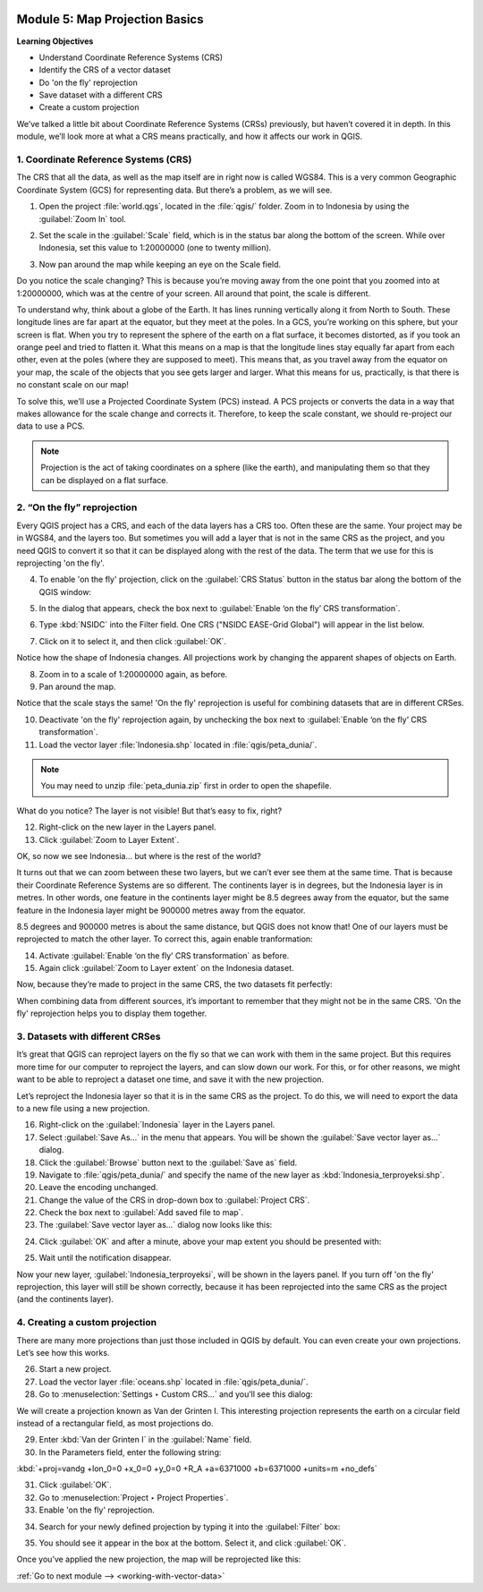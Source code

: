 .. image:: /static/training/beginner/qgis-inasafe/image7.*

..  _map-projection-basics:

Module 5: Map Projection Basics
===============================

**Learning Objectives**

- Understand Coordinate Reference Systems (CRS)
- Identify the CRS of a vector dataset
- Do 'on the fly' reprojection
- Save dataset with a different CRS
- Create a custom projection

We’ve talked a little bit about Coordinate Reference Systems (CRSs) previously,
but haven’t covered it in depth.
In this module, we’ll look more at what a CRS means practically,
and how it affects our work in QGIS.

1. Coordinate Reference Systems (CRS)
-------------------------------------

The CRS that all the data, as well as the map itself are in right now is called
WGS84.
This is a very common Geographic Coordinate System (GCS) for representing
data.
But there’s a problem, as we will see.

1. Open the project :file:`world.qgs`, located in the :file:`qgis/` folder.
   Zoom in to Indonesia by using the :guilabel:`Zoom In` tool.

.. image:: /static/training/beginner/qgis-inasafe/image37.*
   :align: center

2. Set the scale in the :guilabel:`Scale` field, which is in the status bar 
   along the bottom of the screen. While over Indonesia, set this value 
   to 1:20000000 (one to twenty million).

.. image:: /static/training/beginner/qgis-inasafe/image60.*
   :align: center

3. Now pan around the map while keeping an eye on the Scale field.

Do you notice the scale changing?
This is because you’re moving away from the one point that you zoomed into at
1:20000000, which was at the centre of your screen.
All around that point, the scale is different.

To understand why, think about a globe of the Earth.
It has lines running vertically along it from North to South.
These longitude lines are far apart at the equator, but they meet at the
poles.
In a GCS, you’re working on this sphere, but your screen is flat.
When you try to represent the sphere of the earth on a flat surface,
it becomes distorted, as if you took an orange peel and tried to flatten it.
What this means on a map is that the longitude lines stay equally far apart
from each other, even at the poles (where they are supposed to meet).
This means that, as you travel away from the equator on your map,
the scale of the objects that you see gets larger and larger.
What this means for us, practically, is that there is no constant scale on
our map!

To solve this, we’ll use a Projected Coordinate System (PCS) instead.
A PCS projects or converts the data in a way that makes allowance for the
scale change and corrects it.
Therefore, to keep the scale constant, we should re-project our data to use a
PCS.

.. note:: Projection is the act of taking coordinates on a sphere (like the 
   earth), and manipulating them so that they can be displayed on a flat 
   surface.

2. “On the fly” reprojection
----------------------------

Every QGIS project has a CRS, and each of the data layers has a CRS too.
Often these are the same.
Your project may be in WGS84, and the layers too.
But sometimes you will add a layer that is not in the same CRS as the
project, and you need QGIS to convert it so that it can be displayed along
with the rest of the data.
The term that we use for this is reprojecting 'on the fly'.

4. To enable 'on the fly' projection, click on the :guilabel:`CRS Status` button
   in the status bar along the bottom of the QGIS window:

.. image:: /static/training/beginner/qgis-inasafe/image61.*
   :align: center

5. In the dialog that appears, check the box next to
   :guilabel:`Enable ‘on the fly’ CRS transformation`.

.. image:: /static/training/beginner/qgis-inasafe/image62.*
   :align: center

6. Type :kbd:`NSIDC` into the Filter field. One CRS 
   ("NSIDC EASE-Grid Global") will appear in the list below.

.. image:: /static/training/beginner/qgis-inasafe/image63.*
   :align: center

7. Click on it to select it, and then click :guilabel:`OK`.

Notice how the shape of Indonesia changes.
All projections work by changing the apparent shapes of objects on Earth.

8. Zoom in to a scale of 1:20000000 again, as before.

9. Pan around the map.

Notice that the scale stays the same! 'On the fly' reprojection is useful 
for combining datasets that are in different CRSes.

10. Deactivate 'on the fly' reprojection again, by unchecking the box
    next to :guilabel:`Enable ‘on the fly’ CRS transformation`.

11. Load the vector layer :file:`Indonesia.shp` located in
    :file:`qgis/peta_dunia/`.

.. note:: You may need to unzip :file:`peta_dunia.zip` first in order
   to open the shapefile.

What do you notice?
The layer is not visible!
But that’s easy to fix, right?

12. Right-click on the new layer in the Layers panel.

13. Click :guilabel:`Zoom to Layer Extent`.

OK, so now we see Indonesia... but where is the rest of the world?

It turns out that we can zoom between these two layers, but we can’t ever see
them at the same time.
That is because their Coordinate Reference Systems are so different.
The continents layer is in degrees, but the Indonesia layer is in
metres.
In other words, one feature in the continents layer might be 8.5 degrees away
from the equator, but the same feature in the Indonesia layer might be 900000
metres away from the equator.

8.5 degrees and 900000 metres is about the same distance,
but QGIS does not know that!
One of our layers must be reprojected to match the other layer.
To correct this, again enable tranformation:

14. Activate :guilabel:`Enable ‘on the fly’ CRS transformation` as before.

15. Again click :guilabel:`Zoom to Layer extent` on the Indonesia dataset.

Now, because they’re made to project in the same CRS, the two datasets fit
perfectly:

.. image:: /static/training/beginner/qgis-inasafe/image64.*
   :align: center

When combining data from different sources, it’s important to remember that they
might not be in the same CRS.
'On the fly' reprojection helps you to display them together.

3. Datasets with different CRSes
--------------------------------

It’s great that QGIS can reproject layers on the fly so that we can work with
them in the same project.
But this requires more time for our computer to reproject the layers,
and can slow down our work.
For this, or for other reasons, we might want to be able to reproject a
dataset one time, and save it with the new projection.

Let’s reproject the Indonesia layer so that it is in the same CRS as the
project.
To do this, we will need to export the data to a new file using a new
projection.

16. Right-click on the :guilabel:`Indonesia` layer in the Layers panel.

17. Select :guilabel:`Save As...` in the menu that appears.
    You will be shown the :guilabel:`Save vector layer as...` dialog.

18. Click the :guilabel:`Browse` button next to the :guilabel:`Save as` field.

19. Navigate to :file:`qgis/peta_dunia/` and specify the name of the new layer as
    :kbd:`Indonesia_terproyeksi.shp`.

20. Leave the encoding unchanged.

21. Change the value of the CRS in drop-down box to :guilabel:`Project CRS`.

22. Check the box next to :guilabel:`Add saved file to map`.

23. The :guilabel:`Save vector layer as...` dialog now looks like this:

.. image:: /static/training/beginner/qgis-inasafe/image65.*
   :align: center

24. Click :guilabel:`OK` and after a minute, above your map extent you should be presented with:

.. image:: /static/training/beginner/qgis-inasafe/image65a.*
   :align: center

25. Wait until the notification disappear.

Now your new layer, :guilabel:`Indonesia_terproyeksi`, will be shown in the 
layers panel. If you turn off 'on the fly' reprojection, this layer will still 
be shown correctly, because it has been reprojected into the same CRS as the 
project (and the continents layer).

4. Creating a custom projection
-------------------------------

There are many more projections than just those included in QGIS by default.
You can even create your own projections.
Let’s see how this works.

26. Start a new project.

27. Load the vector layer :file:`oceans.shp` located 
    in :file:`qgis/peta_dunia/`.

28. Go to :menuselection:`Settings ‣ Custom CRS...` and you’ll see this dialog:

.. image:: /static/training/beginner/qgis-inasafe/image66.*
   :align: center

We will create a projection known as Van der Grinten I.
This interesting projection represents the earth on a circular field
instead of a rectangular field, as most projections do.

29. Enter :kbd:`Van der Grinten I` in the :guilabel:`Name` field.

30. In the Parameters field, enter the following string:

:kbd:`+proj=vandg +lon_0=0 +x_0=0 +y_0=0 +R_A +a=6371000 +b=6371000 +units=m +no_defs`

31. Click :guilabel:`OK`.

32. Go to :menuselection:`Project ‣ Project Properties`.

33. Enable 'on the fly' reprojection.

.. image:: /static/training/beginner/qgis-inasafe/image69.*
   :align: center

34. Search for your newly defined projection by typing it into the 
    :guilabel:`Filter` box:

.. image:: /static/training/beginner/qgis-inasafe/image70.*
   :align: center

35. You should see it appear in the box at the bottom.
    Select it, and click :guilabel:`OK`.

Once you’ve applied the new projection, the map will be reprojected like this:

.. image:: /static/training/beginner/qgis-inasafe/image71.*
   :align: center


:ref:`Go to next module --> <working-with-vector-data>`
